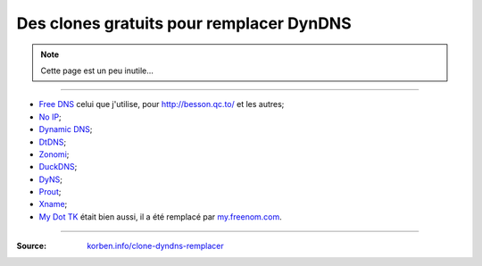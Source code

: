###########################################
 Des clones gratuits pour remplacer DynDNS
###########################################

.. note:: Cette page est un peu inutile…

-----

* `Free DNS <http://freedns.afraid.org/zc.php?from=L2R5bmFtaWMv>`_ celui que j'utilise, pour `<http://besson.qc.to/>`_ et les autres;
* `No IP <http://www.noip.com/>`_;
* `Dynamic DNS <http://www.changeip.com/services/free-dynamic-dns/>`_;
* `DtDNS <http://www.dtdns.com/>`_;
* `Zonomi <http://www.zonomi.com/>`_;
* `DuckDNS <http://www.duckdns.com/>`_;
* `DyNS <http://dyns.cx/signup/>`_;
* `Prout <http://www.prout.be/dns/>`_;
* `Xname <http://www.xname.org/dynamic-update.php?language=fr>`_;
* `My Dot TK <http://my.dot.tk/>`_ était bien aussi, il a été remplacé par `my.freenom.com <https://my.freenom.com/>`_.

-----

:Source: `korben.info/clone-dyndns-remplacer <https://korben.info/clone-dyndns-remplacer.html>`_


.. (c) Lilian Besson, 2011-2019, https://bitbucket.org/lbesson/web-sphinx/

